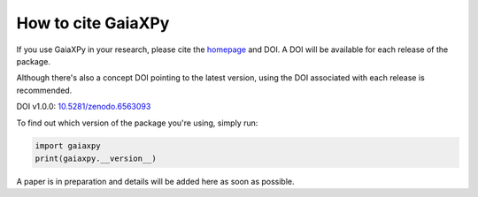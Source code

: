 How to cite GaiaXPy
===================

If you use GaiaXPy in your research, please cite the `homepage <https://gaia-dpci.github.io/GaiaXPy-website/>`_ and DOI. A DOI will be available for each release of the package.

Although there's also a concept DOI pointing to the latest version, using the DOI associated with each release is recommended.

DOI v1.0.0: `10.5281/zenodo.6563093 <https://zenodo.org/record/6563093#.YoYJ8jnMJhE>`_

To find out which version of the package you're using, simply run:

.. role:: python(code)
   :language: python

.. code-block:: python

   import gaiaxpy
   print(gaiaxpy.__version__)

A paper is in preparation and details will be added here as soon as possible.
